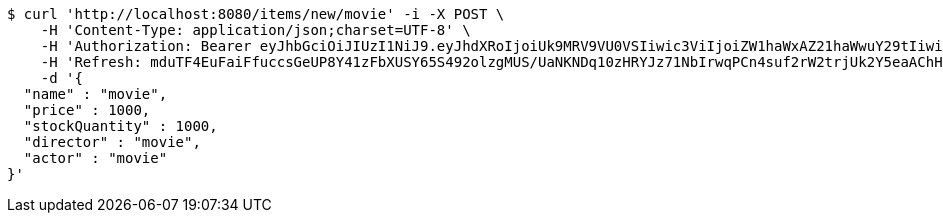 [source,bash]
----
$ curl 'http://localhost:8080/items/new/movie' -i -X POST \
    -H 'Content-Type: application/json;charset=UTF-8' \
    -H 'Authorization: Bearer eyJhbGciOiJIUzI1NiJ9.eyJhdXRoIjoiUk9MRV9VU0VSIiwic3ViIjoiZW1haWxAZ21haWwuY29tIiwiZXhwIjoxNzA5MDQxODY3LCJpYXQiOjE3MDkwNDAwNjd9.dZE1Jp5jtRgeFPvAW0MY8JLi57L8sO1bWRiHx5dz6KQ' \
    -H 'Refresh: mduTF4EuFaiFfuccsGeUP8Y41zFbXUSY65S492olzgMUS/UaNKNDq10zHRYJz71NbIrwqPCn4suf2rW2trjUk2Y5eaAChHKHBablzOF/kiquUuZ9nfMj4wptCjmmhdY8upVzghUnRBbkxahcwVjd2Cg1O9hxVF1vMjNYd+j/kRALPgGszpWebMNN7/RqpfNgwTDeyy1lLloAO0XAw0slcw==' \
    -d '{
  "name" : "movie",
  "price" : 1000,
  "stockQuantity" : 1000,
  "director" : "movie",
  "actor" : "movie"
}'
----